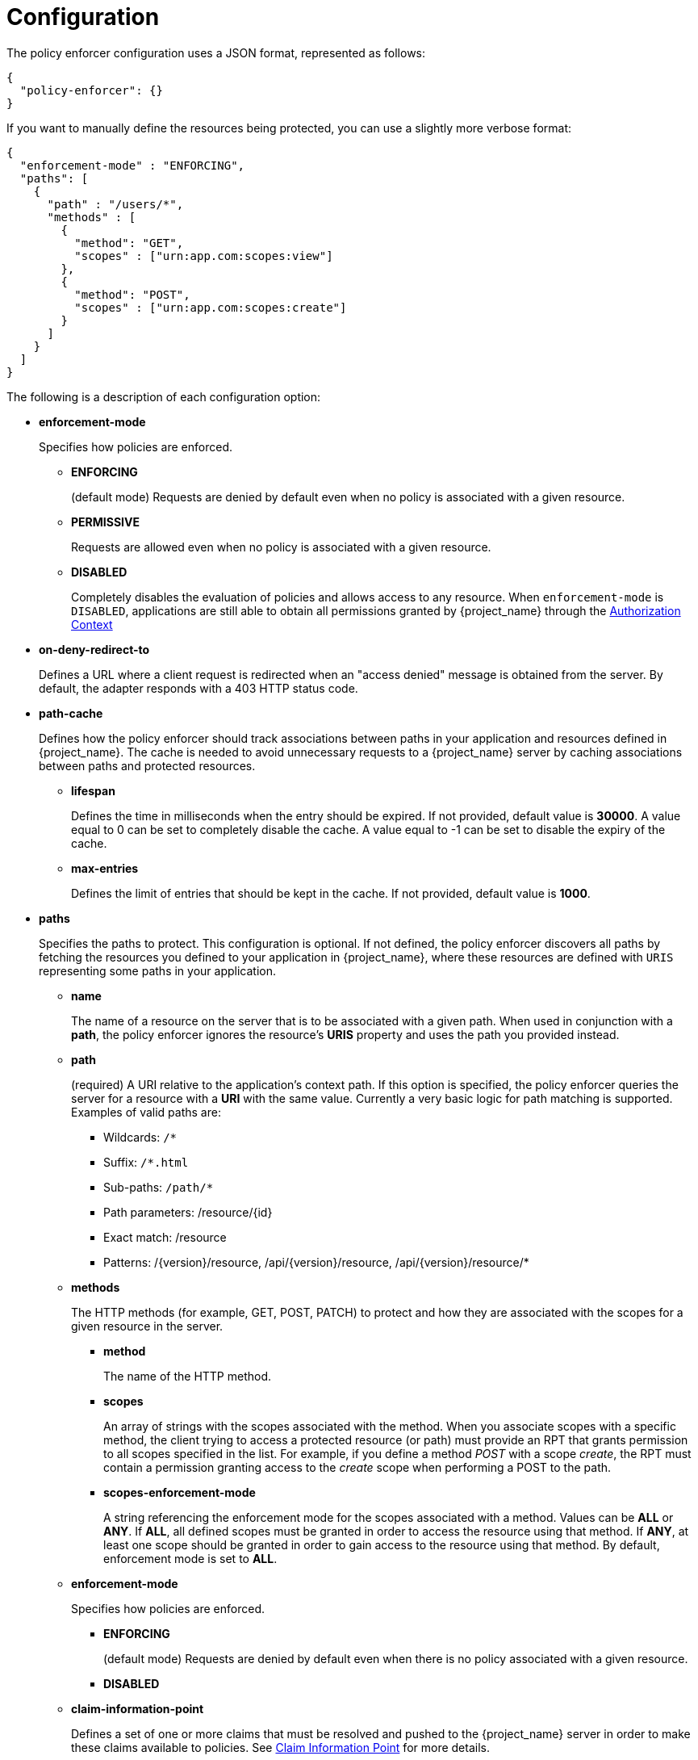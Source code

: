 [[_enforcer_configuration]]
= Configuration

The policy enforcer configuration uses a JSON format, represented as follows:

[source,json]
----
{
  "policy-enforcer": {}
}
----

If you want to manually define the resources being protected, you can use a slightly more verbose format:

[source,json]
----
{
  "enforcement-mode" : "ENFORCING",
  "paths": [
    {
      "path" : "/users/*",
      "methods" : [
        {
          "method": "GET",
          "scopes" : ["urn:app.com:scopes:view"]
        },
        {
          "method": "POST",
          "scopes" : ["urn:app.com:scopes:create"]
        }
      ]
    }
  ]
}
----

The following is a description of each configuration option:

* *enforcement-mode*
+
Specifies how policies are enforced.
+
** *ENFORCING*
+
(default mode) Requests are denied by default even when no policy is associated with a given resource.
+
** *PERMISSIVE*
+
Requests are allowed even when no policy is associated with a given resource.
+
** *DISABLED*
+
Completely disables the evaluation of policies and allows access to any resource. When `enforcement-mode` is `DISABLED`,
applications are still able to obtain all permissions granted by {project_name} through the <<_enforcer_authorization_context, Authorization Context>>
+
* *on-deny-redirect-to*
+
Defines a URL where a client request is redirected when an "access denied" message is obtained from the server. By default, the adapter responds with a 403 HTTP status code.
+
* *path-cache*
+
Defines how the policy enforcer should track associations between paths in your application and resources defined in {project_name}. The cache is needed to avoid
unnecessary requests to a {project_name} server by caching associations between paths and protected resources.
+
** *lifespan*
+
Defines the time in milliseconds when the entry should be expired. If not provided, default value is *30000*. A value equal to 0 can be set to completely disable the cache. A value equal to -1 can be set to disable the expiry of the cache.
+
** *max-entries*
+
Defines the limit of entries that should be kept in the cache. If not provided, default value is *1000*.
+
* *paths*
+
Specifies the paths to protect. This configuration is optional. If not defined, the policy enforcer  discovers all paths by fetching the resources you defined to your application in {project_name}, where these resources are defined with `URIS` representing some paths in your application.
+
** *name*
+
The name of a resource on the server that is to be associated with a given path. When used in conjunction with a *path*, the policy enforcer ignores the resource's *URIS* property and uses the path you provided instead.
** *path*
+
(required) A URI relative to the application's context path. If this option is specified, the policy enforcer queries the server for a resource with a *URI* with the same value.
Currently a very basic logic for path matching is supported. Examples of valid paths are:
+
*** Wildcards: `/*`
*** Suffix: `/*.html`
*** Sub-paths: `/path/*`
*** Path parameters: /resource/{id}
*** Exact match: /resource
*** Patterns: /{version}/resource, /api/{version}/resource, /api/{version}/resource/*
+
** *methods*
+
The HTTP methods (for example, GET, POST, PATCH) to protect and how they are associated with the scopes for a given resource in the server.
+
*** *method*
+
The name of the HTTP method.
+
*** *scopes*
+
An array of strings with the scopes associated with the method. When you associate scopes with a specific method, the client trying to access a protected resource (or path) must provide an RPT that grants permission to all scopes specified in the list. For example, if you define a method _POST_ with a scope _create_, the RPT must contain a permission granting access to the _create_ scope when performing a POST to the path.
+
*** *scopes-enforcement-mode*
+
A string referencing the enforcement mode for the scopes associated with a method. Values can be *ALL* or *ANY*. If *ALL*,
all defined scopes must be granted in order to access the resource using that method. If *ANY*, at least one scope should be
granted in order to gain access to the resource using that method. By default, enforcement mode is set to *ALL*.
+
** *enforcement-mode*
+
Specifies how policies are enforced.
+
*** *ENFORCING*
+
(default mode) Requests are denied by default even when there is no policy associated with a given resource.
+
*** *DISABLED*
+
** *claim-information-point*
+
Defines a set of one or more claims that must be resolved and pushed to the {project_name} server in order to make these claims available to policies. See <<_enforcer_claim_information_point, Claim Information Point>> for more details.
+
* *lazy-load-paths*
+
Specifies how the adapter should fetch the server for resources associated with paths in your application. If *true*, the policy
enforcer is going to fetch resources on-demand accordingly with the path being requested. This configuration is specially useful
when you do not want to fetch all resources from the server during deployment (in case you have provided no `paths`) or in case
you have defined only a sub set of `paths` and want to fetch others on-demand.
+
* *http-method-as-scope*
+
Specifies how scopes should be mapped to HTTP methods. If set to *true*, the policy enforcer will use the HTTP method from the current request to
check whether or not access should be granted. When enabled, make sure your resources in {project_name} are associated with scopes representing each HTTP method you are protecting.
+
* *claim-information-point*
+
Defines a set of one or more *global* claims that must be resolved and pushed to the {project_name} server in order to make these claims available to policies. See <<_enforcer_claim_information_point, Claim Information Point>> for more details.
